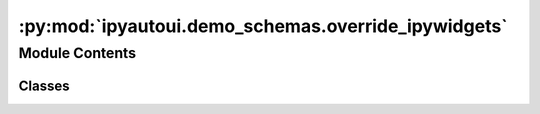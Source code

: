 :py:mod:`ipyautoui.demo_schemas.override_ipywidgets`
====================================================

.. py:module:: ipyautoui.demo_schemas.override_ipywidgets


Module Contents
---------------

Classes
~~~~~~~

.. autoapisummary::

   ipyautoui.demo_schemas.override_ipywidgets.OverrideIpywidgets




.. py:class:: OverrideIpywidgets(**data: Any)

   Bases: :py:obj:`ipyautoui.basemodel.BaseModel`

   sometimes it isn't possible to guess what widget to use based on type information.
   For example, the Combobox has the same inputs as a Dropdown. You can specify to use
   a specify widget using the `autoui` field.

   .. py:attribute:: combobox
      :type: str

      

   .. py:attribute:: toggle
      :type: bool

      


